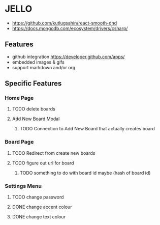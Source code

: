 * JELLO
- https://github.com/kutlugsahin/react-smooth-dnd
- https://docs.mongodb.com/ecosystem/drivers/csharp/

** Features
- github integration https://developer.github.com/apps/
- embedded images & gifs
- support markdown and/or org

** Specific Features
*** Home Page
**** TODO delete boards
**** Add New Board Modal
***** TODO Connection to Add New Board that actually creates board
*** Board Page
**** TODO Redirect from create new boards
**** TODO figure out url for board
***** TODO something to do with board id maybe (hash of board id)
*** Settings Menu
**** TODO change password
**** DONE change accent colour
**** DONE change text colour
